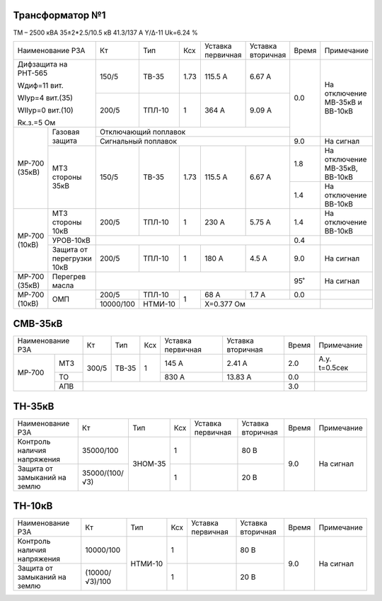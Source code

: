 Трансформатор №1
~~~~~~~~~~~~~~~~

ТМ – 2500 кВА  35±2*2.5/10.5 кВ
41.3/137 А   Y/Δ-11 Uk=6.24 %

+-----------------------+---------+-------+----+---------+---------+-----+----------------------+
|Наименование РЗА       | Кт      | Тип   |Ксх |Уставка  |Уставка  |Время|Примечание            |
|                       |         |       |    |первичная|вторичная|     |                      |
+-----------------------+---------+-------+----+---------+---------+-----+----------------------+
| Дифзащита на РНТ-565  | 150/5   |ТВ-35  |1.73| 115.5 А | 6.67 А  | 0.0 |На отключение МВ-35кВ |
|                       |         |       |    |         |         |     |и ВВ-10кВ             |
| Wдиф=11 вит.          +---------+-------+----+---------+---------+     |                      |
|                       | 200/5   |ТПЛ-10 |  1 | 364 А   | 9.09 А  |     |                      |
| WIур=4 вит.(35)       |         |       |    |         |         |     |                      |
|                       |         |       |    |         |         |     |                      |
| WIIур=0 вит.(10)      |         |       |    |         |         |     |                      |
|                       |         |       |    |         |         |     |                      |
| Rк.з.=5 Ом            |         |       |    |         |         |     |                      |
+------+----------------+---------+-------+----+---------+---------+     |                      |
|МР-700|Газовая защита  | Отключающий поплавок                     |     |                      |
|(35кВ)|                +------------------------------------------+-----+----------------------+
|      |                | Сигнальный  поплавок                     | 9.0 | На сигнал            |
|      +----------------+---------+-------+----+---------+---------+-----+----------------------+
|      |МТЗ стороны 35кВ| 150/5   |ТВ-35  |1.73| 115.5 А | 6.67 А  | 1.8 |На отключение МВ-35кВ,|
|      |                |         |       |    |         |         |     |ВВ-10кВ               |
|      |                |         |       |    |         |         +-----+----------------------+
|      |                |         |       |    |         |         | 1.4 |На отключение ВВ-10кВ |
+------+----------------+---------+-------+----+---------+---------+-----+----------------------+
|МР-700|МТЗ стороны 10кВ| 200/5   |ТПЛ-10 |  1 | 230 А   | 5.75 А  | 1.4 |На отключение ВВ-10кВ |
|(10кВ)+----------------+---------+-------+----+---------+---------+-----+----------------------+
|      |УРОВ-10кВ       |                                          | 0.4 |                      |
|      +----------------+---------+-------+----+---------+---------+-----+----------------------+
|      |Защита от       | 200/5   |ТПЛ-10 |  1 | 180 А   | 4.5 А   | 9.0 |На сигнал             |
|      |перегрузки 10кВ |         |       |    |         |         |     |                      |
+------+----------------+---------+-------+----+---------+---------+-----+----------------------+
|МР-700| Перегрев масла |                                          | 95˚ |На сигнал             |
|(35кВ)|                |                                          |     |                      |
+------+----------------+---------+-------+----+---------+---------+-----+----------------------+
|МР-700|ОМП             | 200/5   |ТПЛ-10 |  1 | 68 А    | 1.7 А   | 0.0 |                      |
|(10кВ)|                +---------+-------+    +---------+---------+-----+----------------------+
|      |                |10000/100|НТМИ-10|    |Х=0.377 Ом               |                      |
+------+----------------+---------+-------+----+-------------------------+----------------------+


СМВ-35кВ
~~~~~~~~

+-----------------+------+-------+---+---------+---------+-----+-------------+
|Наименование РЗА | Кт   | Тип   |Ксх|Уставка  |Уставка  |Время|Примечание   |
|                 |      |       |   |первичная|вторичная|     |             |
+------+----------+------+-------+---+---------+---------+-----+-------------+
|МР-700|МТЗ       | 300/5| ТВ-35 | 1 | 145 А   | 2.41 А  | 2.0 |А.у. t=0.5сек|
|      +----------+      |       |   +---------+---------+-----+-------------+
|      |ТО        |      |       |   | 830 А   | 13.83 А | 0.0 |             |
|      +----------+------+-------+---+---------+---------+-----+-------------+
|      |АПВ       |                                      | 3.0 |             |
+------+----------+--------------------------------------+-----+-------------+

ТН-35кВ
~~~~~~~

+---------------------------+--------------+-------+---+---------+---------+-----+----------+
|Наименование РЗА           | Кт           | Тип   |Ксх|Уставка  |Уставка  |Время|Примечание|
|                           |              |       |   |первичная|вторичная|     |          |
+---------------------------+--------------+-------+---+---------+---------+-----+----------+
|Контроль наличия           |35000/100     |ЗНОМ-35| 1 |         | 80 В    | 9.0 |На сигнал |
|напряжения                 |              |       |   |         |         |     |          |
+---------------------------+--------------+       +---+---------+---------+     |          |
|Защита от замыканий        |35000/(100/√3)|       | 1 |         | 20 В    |     |          |
|на землю                   |              |       |   |         |         |     |          |
+---------------------------+--------------+-------+---+---------+---------+-----+----------+

ТН-10кВ
~~~~~~~

+---------------------------+--------------+-------+---+---------+---------+-----+----------+
|Наименование РЗА           | Кт           | Тип   |Ксх|Уставка  |Уставка  |Время|Примечание|
|                           |              |       |   |первичная|вторичная|     |          |
+---------------------------+--------------+-------+---+---------+---------+-----+----------+
|Контроль наличия           |10000/100     |НТМИ-10| 1 |         | 80 В    | 9.0 |На сигнал |
|напряжения                 |              |       |   |         |         |     |          |
+---------------------------+--------------+       +---+---------+---------+     |          |
|Защита от замыканий        |(10000/√3)/100|       | 1 |         | 20 В    |     |          |
|на землю                   |              |       |   |         |         |     |          |
+---------------------------+--------------+-------+---+---------+---------+-----+----------+